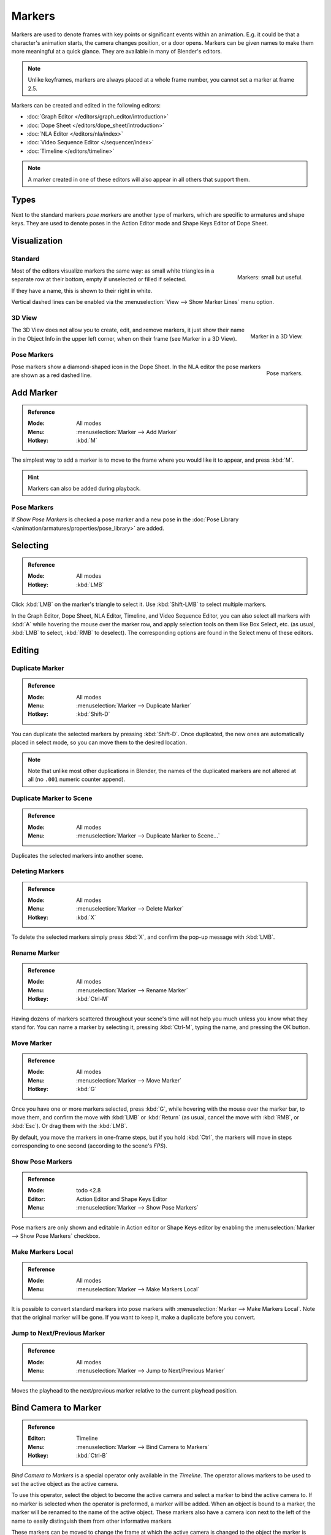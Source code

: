 .. _bpy.types.TimelineMarker:
.. _bpy.ops.marker:

*******
Markers
*******

Markers are used to denote frames with key points or significant events within an animation.
E.g. it could be that a character's animation starts, the camera changes position, or a door opens.
Markers can be given names to make them more meaningful at a quick glance.
They are available in many of Blender's editors.

.. note::

   Unlike keyframes, markers are always placed at a whole frame number, you cannot set a marker at frame 2.5.

Markers can be created and edited in the following editors:

- :doc:`Graph Editor </editors/graph_editor/introduction>`
- :doc:`Dope Sheet </editors/dope_sheet/introduction>`
- :doc:`NLA Editor </editors/nla/index>`
- :doc:`Video Sequence Editor </sequencer/index>`
- :doc:`Timeline </editors/timeline>`

.. note::

   A marker created in one of these editors will also appear in all others that support them.


Types
=====

Next to the standard markers *pose markers* are another type of markers,
which are specific to armatures and shape keys.
They are used to denote poses in the Action Editor mode and Shape Keys Editor of Dope Sheet.


Visualization
=============

Standard
--------

.. figure:: /images/animation_markers_standard.png
   :align: right

   Markers: small but useful.

Most of the editors visualize markers the same way: as small white triangles in a separate
row at their bottom, empty if unselected or filled if selected.

If they have a name, this is shown to their right in white.

Vertical dashed lines can be enabled via the :menuselection:`View --> Show Marker Lines` menu option.

.. container:: lead

   .. clear


3D View
-------

.. figure:: /images/animation_markers_3d-view.png
   :align: right

   Marker in a 3D View.

The 3D View does not allow you to create, edit, and remove markers,
it just show their name in the Object Info in the upper left corner,
when on their frame (see Marker in a 3D View).

.. container:: lead

   .. clear


Pose Markers
------------

.. figure:: /images/animation_markers_pose.png
   :align: right

   Pose markers.

Pose markers show a diamond-shaped icon in the Dope Sheet.
In the NLA editor the pose markers are shown as a red dashed line.

.. container:: lead

   .. clear


Add Marker
==========

.. admonition:: Reference
   :class: refbox

   :Mode:      All modes
   :Menu:      :menuselection:`Marker --> Add Marker`
   :Hotkey:    :kbd:`M`

The simplest way to add a marker is to move to the frame where you would like it to appear,
and press :kbd:`M`.

.. hint::

   Markers can also be added during playback.


.. _marker-pose-add:

Pose Markers
------------

If *Show Pose Markers* is checked a pose marker and
a new pose in the :doc:`Pose Library </animation/armatures/properties/pose_library>` are added.


Selecting
=========

.. admonition:: Reference
   :class: refbox

   :Mode:      All modes
   :Hotkey:    :kbd:`LMB`

Click :kbd:`LMB` on the marker's triangle to select it.
Use :kbd:`Shift-LMB` to select multiple markers.

In the Graph Editor, Dope Sheet, NLA Editor, Timeline, and Video Sequence Editor,
you can also select all markers with :kbd:`A` while hovering the mouse over the marker row,
and apply selection tools on them like Box Select, etc.
(as usual, :kbd:`LMB` to select, :kbd:`RMB` to deselect).
The corresponding options are found in the Select menu of these editors.


.. _animation-markers-editing:

Editing
=======

Duplicate Marker
----------------

.. admonition:: Reference
   :class: refbox

   :Mode:      All modes
   :Menu:      :menuselection:`Marker --> Duplicate Marker`
   :Hotkey:    :kbd:`Shift-D`

You can duplicate the selected markers by pressing :kbd:`Shift-D`. Once duplicated,
the new ones are automatically placed in select mode, so you can move them to the desired location.

.. note::

   Note that unlike most other duplications in Blender,
   the names of the duplicated markers are not altered at all
   (no ``.001`` numeric counter append).


Duplicate Marker to Scene
-------------------------

.. admonition:: Reference
   :class: refbox

   :Mode:      All modes
   :Menu:      :menuselection:`Marker --> Duplicate Marker to Scene...`

Duplicates the selected markers into another scene.


Deleting Markers
----------------

.. admonition:: Reference
   :class: refbox

   :Mode:      All modes
   :Menu:      :menuselection:`Marker --> Delete Marker`
   :Hotkey:    :kbd:`X`

To delete the selected markers simply press :kbd:`X`,
and confirm the pop-up message with :kbd:`LMB`.


Rename Marker
-------------

.. admonition:: Reference
   :class: refbox

   :Mode:      All modes
   :Menu:      :menuselection:`Marker --> Rename Marker`
   :Hotkey:    :kbd:`Ctrl-M`

Having dozens of markers scattered throughout your scene's time will not help you much unless you
know what they stand for. You can name a marker by selecting it, pressing :kbd:`Ctrl-M`,
typing the name, and pressing the OK button.


Move Marker
-----------

.. admonition:: Reference
   :class: refbox

   :Mode:      All modes
   :Menu:      :menuselection:`Marker --> Move Marker`
   :Hotkey:    :kbd:`G`

Once you have one or more markers selected, press :kbd:`G`,
while hovering with the mouse over the marker bar,
to move them, and confirm the move with :kbd:`LMB` or :kbd:`Return`
(as usual, cancel the move with :kbd:`RMB`, or :kbd:`Esc`).
Or drag them with the :kbd:`LMB`.

By default, you move the markers in one-frame steps, but if you hold :kbd:`Ctrl`,
the markers will move in steps corresponding to one second (according to the scene's *FPS*).


Show Pose Markers
-----------------

.. admonition:: Reference
   :class: refbox

   :Mode:      todo <2.8
   :Editor:    Action Editor and Shape Keys Editor
   :Menu:      :menuselection:`Marker --> Show Pose Markers`

Pose markers are only shown and editable in Action editor or Shape Keys editor by enabling
the :menuselection:`Marker --> Show Pose Markers` checkbox.


Make Markers Local
------------------

.. admonition:: Reference
   :class: refbox

   :Mode:      All modes
   :Menu:      :menuselection:`Marker --> Make Markers Local`

It is possible to convert standard markers into pose markers with :menuselection:`Marker --> Make Markers Local`.
Note that the original marker will be gone. If you want to keep it, make a duplicate before you convert.


Jump to Next/Previous Marker
----------------------------

.. admonition:: Reference
   :class: refbox

   :Mode:      All modes
   :Menu:      :menuselection:`Marker --> Jump to Next/Previous Marker`

Moves the playhead to the next/previous marker relative to the current playhead position.


.. _marker-bind-camera:

Bind Camera to Marker
=====================

.. admonition:: Reference
   :class: refbox

   :Editor:    Timeline
   :Menu:      :menuselection:`Marker --> Bind Camera to Markers`
   :Hotkey:    :kbd:`Ctrl-B`

*Bind Camera to Markers* is a special operator only available in the *Timeline*.
The operator allows markers to be used to set the active object as the active camera.

To use this operator, select the object to become the active camera
and select a marker to bind the active camera to.
If no marker is selected when the operator is preformed, a marker will be added.
When an object is bound to a marker, the marker will be renamed to the name of the active object.
These markers also have a camera icon next to the left of the name
to easily distinguish them from other informative markers

These markers can be moved to change the frame at which
the active camera is changed to the object the marker is bound to.

.. TODO2.8 .. figure:: /images/animation_markers_camera-switch.png
